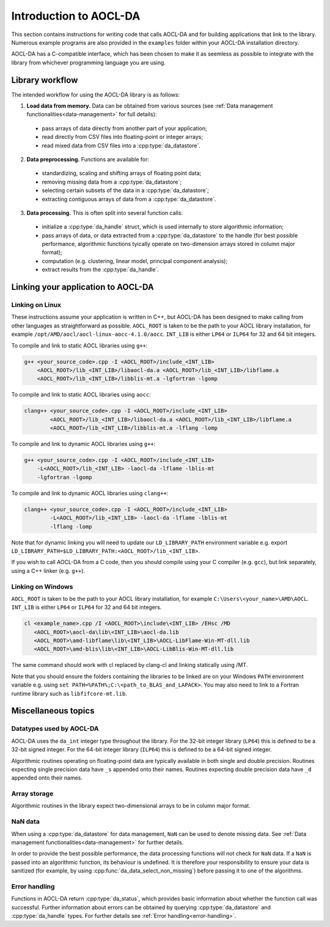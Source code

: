 .. _chapter_gen_intro:

Introduction to AOCL-DA
************************

This section contains instructions for writing code that calls AOCL-DA and for building applications that link to the library.
Numerous example programs are also provided in the ``examples`` folder within your AOCL-DA installation directory.

AOCL-DA has a C-compatible interface, which has been chosen to make it as seemless as possible to integrate with the library from whichever programming language you are using.

Library workflow
================

The intended workflow for using the AOCL-DA library is as follows:

1. **Load data from memory.** Data can be obtained from various sources (see :ref:`Data management functionalities<data-management>` for full details):

  * pass arrays of data directly from another part of your application;
  * read directly from CSV files into floating-point or integer arrays;
  * read mixed data from CSV files into a :cpp:type:`da_datastore`.

2. **Data preprocessing.** Functions are available for:

  * standardizing, scaling and shifting arrays of floating point data;
  * removing missing data from a :cpp:type:`da_datastore`;
  * selecting certain subsets of the data in a :cpp:type:`da_datastore`;
  * extracting contiguous arrays of data from a :cpp:type:`da_datastore`.

3. **Data processing.** This is often split into several function calls:

  * initialize a :cpp:type:`da_handle` struct, which is used internally to store algorithmic information;
  * pass arrays of data, or data extracted from a :cpp:type:`da_datastore` to the handle (for best possible performance, algorithmic functions tyically operate on two-dimension arrays stored in column major format);
  * computation (e.g. clustering, linear model, principal component analysis);
  * extract results from the :cpp:type:`da_handle`.


Linking your application to AOCL-DA
===================================

Linking on Linux
------------------
These instructions assume your application is written in C++, but AOCL-DA has been designed to make calling from other languages as straightforward as possible.
``AOCL_ROOT`` is taken to be the path to your AOCL library installation, for example ``/opt/AMD/aocl/aocl-linux-aocc-4.1.0/aocc``.
``INT_LIB`` is either ``LP64`` or ``ILP64`` for 32 and 64 bit integers.

To compile and link to static AOCL libraries using ``g++``:

.. code-block::

    g++ <your_source_code>.cpp -I <AOCL_ROOT>/include_<INT_LIB>
        <AOCL_ROOT>/lib_<INT_LIB>/libaocl-da.a <AOCL_ROOT>/lib_<INT_LIB>/libflame.a
        <AOCL_ROOT>/lib_<INT_LIB>/libblis-mt.a -lgfortran -lgomp

To compile and link to static AOCL libraries using ``aocc``:

.. code-block::

    clang++ <your_source_code>.cpp -I <AOCL_ROOT>/include_<INT_LIB>
            <AOCL_ROOT>/lib_<INT_LIB>/libaocl-da.a <AOCL_ROOT>/lib_<INT_LIB>/libflame.a
            <AOCL_ROOT>/lib_<INT_LIB>/libblis-mt.a -lflang -lomp

To compile and link to dynamic AOCL libraries using ``g++``:

.. code-block::

    g++ <your_source_code>.cpp -I <AOCL_ROOT>/include_<INT_LIB>
        -L<AOCL_ROOT>/lib_<INT_LIB> -laocl-da -lflame -lblis-mt
        -lgfortran -lgomp

To compile and link to dynamic AOCL libraries using ``clang++``:

.. code-block::

    clang++ <your_source_code>.cpp -I <AOCL_ROOT>/include_<INT_LIB>
            -L<AOCL_ROOT>/lib_<INT_LIB> -laocl-da -lflame -lblis-mt
            -lflang -lomp

Note that for dynamic linking you will need to update our ``LD_LIBRARY_PATH`` environment variable e.g. export ``LD_LIBRARY_PATH=$LD_LIBRARY_PATH:<AOCL_ROOT>/lib_<INT_LIB>``.

If you wish to call AOCL-DA from a C code, then you should compile using your C compiler (e.g. ``gcc``), but link separately, using a C++ linker (e.g. ``g++``).

Linking on Windows
------------------

``AOCL_ROOT`` is taken to be the path to your AOCL library installation, for example ``C:\Users\<your_name>\AMD\AOCL``.
``INT_LIB`` is either ``LP64`` or ``ILP64`` for 32 and 64 bit integers.

.. code-block::

    cl <example_name>.cpp /I <AOCL_ROOT>\include\<INT_LIB> /EHsc /MD
       <AOCL_ROOT>\aocl-da\lib\<INT_LIB>\aocl-da.lib
       <AOCL_ROOT>\amd-libflame\lib\<INT_LIB>\AOCL-LibFlame-Win-MT-dll.lib
       <AOCL_ROOT>\amd-blis\lib\<INT_LIB>\AOCL-LibBlis-Win-MT-dll.lib

The same command should work with cl replaced by clang-cl and linking statically using /MT.

Note that you should ensure the folders containing the libraries to be linked are on your Windows ``PATH`` environment variable e.g. using ``set PATH=%PATH%;C:\<path_to_BLAS_and_LAPACK>``. You may also need to link to a Fortran runtime library such as ``libfifcore-mt.lib``.

Miscellaneous topics
====================

Datatypes used by AOCL-DA
-------------------------

.. _da_int:

AOCL-DA uses the ``da_int`` integer type throughout the library.
For the 32-bit integer library (``LP64``) this is defined to be a 32-bit signed integer.
For the 64-bit integer library (``ILP64``) this is defined to be a 64-bit signed integer.

Algorithmic routines operating on floating-point data are typically available in both single and double precision.
Routines expecting single precision data have ``_s`` appended onto their names.
Routines expecting double precision data have ``_d`` appended onto their names.

Array storage
-------------

Algorithmic routines in the library expect two-dimensional arrays to be in column major format.

NaN data
--------

When using a :cpp:type:`da_datastore` for data management, ``NaN`` can be used to denote missing data. See :ref:`Data management functionalities<data-management>` for further details.

In order to provide the best possible performance, the data processing functions will not check for ``NaN`` data. If a ``NaN`` is passed into an algorithmic function, its behaviour is undefined.
It is therefore your responsibility to ensure your data is sanitized (for example, by using :cpp:func:`da_data_select_non_missing`) before passing it to one of the algorithms.

Error handling
--------------

Functions in AOCL-DA return :cpp:type:`da_status`, which provides basic information about whether the function call was successful.
Further information about errors can be obtained by querying :cpp:type:`da_datastore` and :cpp:type:`da_handle` types. For further details see :ref:`Error handling<error-handling>`.